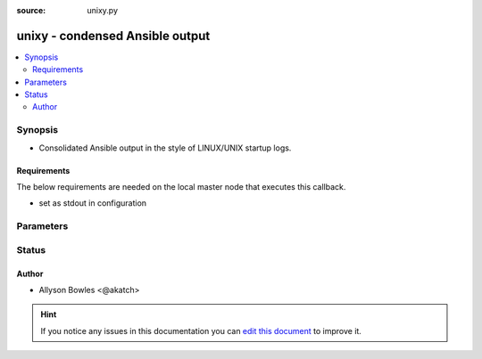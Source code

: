 :source: unixy.py


.. _unixy_callback:


unixy - condensed Ansible output
++++++++++++++++++++++++++++++++

.. versionadded:: 2.5

.. contents::
   :local:
   :depth: 2


Synopsis
--------
- Consolidated Ansible output in the style of LINUX/UNIX startup logs.



Requirements
~~~~~~~~~~~~
The below requirements are needed on the local master node that executes this callback.

- set as stdout in configuration


Parameters
----------

.. raw:: html

    <table  border=0 cellpadding=0 class="documentation-table">
        <tr>
            <th colspan="1">Parameter</th>
            <th>Choices/<font color="blue">Defaults</font></th>
                            <th>Configuration</th>
                        <th width="100%">Comments</th>
        </tr>
                    <tr>
                                                                <td colspan="1">
                    <b>display_failed_stderr</b>
                    <br/><div style="font-size: small; color: red">boolean</div>                                        <br/><div style="font-size: small; color: darkgreen">(added in 2.7)</div>                </td>
                                <td>
                                                                                                                                                                                                                <b>Default:</b><br/><div style="color: blue">no</div>
                                    </td>
                                                    <td>
                                                    <div> ini entries:
                                                                    <p>[defaults ]<br>display_failed_stderr = no</p>
                                                            </div>
                                                                                                            <div>env:ANSIBLE_DISPLAY_FAILED_STDERR</div>
                                                                                                </td>
                                                <td>
                                                                        <div>Toggle to control whether failed tasks are displayed to STDERR (vs. STDOUT)</div>
                                                                                </td>
            </tr>
                                <tr>
                                                                <td colspan="1">
                    <b>display_ok_hosts</b>
                    <br/><div style="font-size: small; color: red">boolean</div>                                        <br/><div style="font-size: small; color: darkgreen">(added in 2.7)</div>                </td>
                                <td>
                                                                                                                                                                                                                <b>Default:</b><br/><div style="color: blue">yes</div>
                                    </td>
                                                    <td>
                                                    <div> ini entries:
                                                                    <p>[defaults ]<br>display_ok_hosts = yes</p>
                                                            </div>
                                                                                                            <div>env:ANSIBLE_DISPLAY_OK_HOSTS</div>
                                                                                                </td>
                                                <td>
                                                                        <div>Toggle to control displaying 'ok' task/host results in a task</div>
                                                                                </td>
            </tr>
                                <tr>
                                                                <td colspan="1">
                    <b>display_skipped_hosts</b>
                    <br/><div style="font-size: small; color: red">boolean</div>                                                        </td>
                                <td>
                                                                                                                                                                                                                <b>Default:</b><br/><div style="color: blue">yes</div>
                                    </td>
                                                    <td>
                                                    <div> ini entries:
                                                                    <p>[defaults ]<br>display_skipped_hosts = yes</p>
                                                            </div>
                                                                                                            <div>env:DISPLAY_SKIPPED_HOSTS</div>
                                                                                                </td>
                                                <td>
                                                                        <div>Toggle to control displaying skipped task/host results in a task</div>
                                                                                </td>
            </tr>
                                <tr>
                                                                <td colspan="1">
                    <b>show_custom_stats</b>
                    <br/><div style="font-size: small; color: red">bool</div>                                                        </td>
                                <td>
                                                                                                                                                                                                                    <ul><b>Choices:</b>
                                                                                                                                                                <li><div style="color: blue"><b>no</b>&nbsp;&larr;</div></li>
                                                                                                                                                                                                <li>yes</li>
                                                                                    </ul>
                                                                            </td>
                                                    <td>
                                                    <div> ini entries:
                                                                    <p>[defaults ]<br>show_custom_stats = no</p>
                                                            </div>
                                                                                                            <div>env:ANSIBLE_SHOW_CUSTOM_STATS</div>
                                                                                                </td>
                                                <td>
                                                                        <div>This adds the custom stats set via the set_stats plugin to the play recap</div>
                                                                                </td>
            </tr>
                        </table>
    <br/>







Status
------




Author
~~~~~~

- Allyson Bowles <@akatch>


.. hint::
    If you notice any issues in this documentation you can `edit this document <https://github.com/ansible/ansible/edit/devel/lib/ansible/plugins/callback/unixy.py>`_ to improve it.
